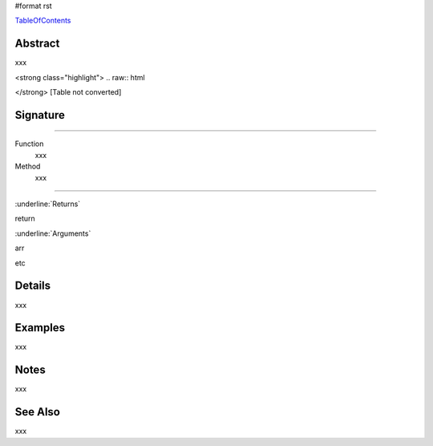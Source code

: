 #format rst

TableOfContents_

Abstract
========

xxx



<strong class="highlight">  .. raw:: html

</strong>  [Table not converted]

Signature
=========

-------------------------



Function
  xxx

Method
  xxx

-------------------------



:underline:`Returns`

return

:underline:`Arguments`

arr

etc

Details
=======

xxx

Examples
========

xxx

Notes
=====

xxx

See Also
========

xxx

.. ############################################################################

.. _TableOfContents: ../TableOfContents

